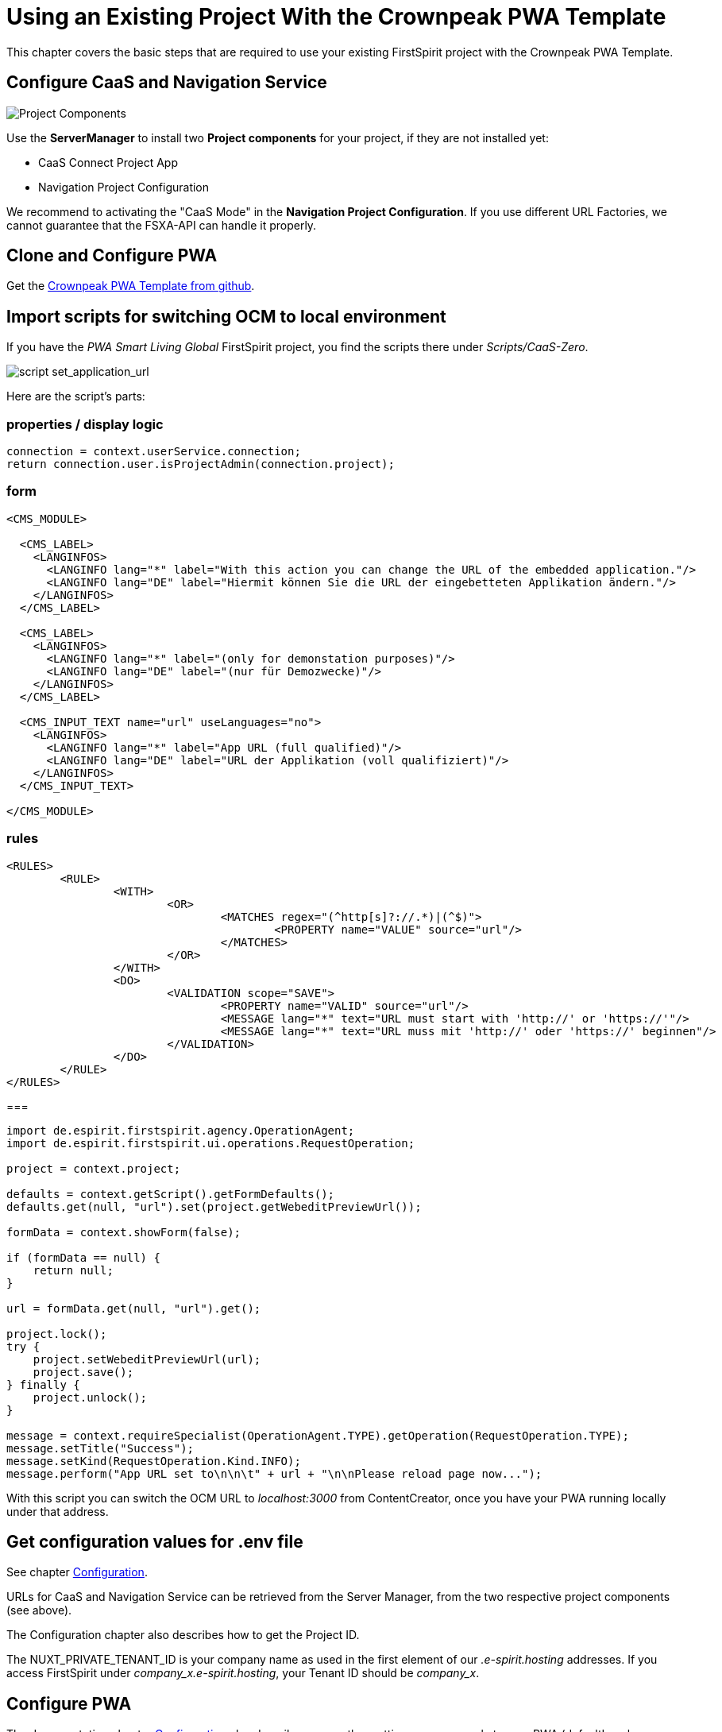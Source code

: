 = Using an Existing Project With the Crownpeak PWA Template

:moduledir: ../..
:imagesdir: {moduledir}/images

This chapter covers the basic steps that are required to use your existing FirstSpirit project with the Crownpeak PWA Template.

== Configure CaaS and Navigation Service

image:SM_Project_Components.png[Project Components]

Use the *ServerManager* to install two *Project components* for your project, if they are not installed yet:

* CaaS Connect Project App
* Navigation Project Configuration

We recommend to activating the "CaaS Mode" in the *Navigation Project Configuration*. 
If you use different URL Factories, we cannot guarantee that the FSXA-API can handle it properly. 

== Clone and Configure PWA
Get the link:https://github.com/e-Spirit/Crownpeak-PWA-Template[Crownpeak PWA Template from github].

== Import scripts for switching OCM to local environment

If you have the _PWA Smart Living Global_ FirstSpirit project, you find the scripts there under _Scripts/CaaS-Zero_.

image:SetApplicationURL.png[script set_application_url]

Here are the script's parts:

=== properties / display logic

----
connection = context.userService.connection;
return connection.user.isProjectAdmin(connection.project);
----

=== form

[source,xml]
----
<CMS_MODULE>

  <CMS_LABEL>
    <LANGINFOS>
      <LANGINFO lang="*" label="With this action you can change the URL of the embedded application."/>
      <LANGINFO lang="DE" label="Hiermit können Sie die URL der eingebetteten Applikation ändern."/>
    </LANGINFOS>
  </CMS_LABEL>

  <CMS_LABEL>
    <LANGINFOS>
      <LANGINFO lang="*" label="(only for demonstation purposes)"/>
      <LANGINFO lang="DE" label="(nur für Demozwecke)"/>
    </LANGINFOS>
  </CMS_LABEL>

  <CMS_INPUT_TEXT name="url" useLanguages="no">
    <LANGINFOS>
      <LANGINFO lang="*" label="App URL (full qualified)"/>
      <LANGINFO lang="DE" label="URL der Applikation (voll qualifiziert)"/>
    </LANGINFOS>
  </CMS_INPUT_TEXT>

</CMS_MODULE>
----

=== rules

[source,xml]
----
<RULES>
	<RULE>
		<WITH>
			<OR>
				<MATCHES regex="(^http[s]?://.*)|(^$)">
					<PROPERTY name="VALUE" source="url"/>
				</MATCHES>
			</OR>
		</WITH>
		<DO>
			<VALIDATION scope="SAVE">
				<PROPERTY name="VALID" source="url"/>
				<MESSAGE lang="*" text="URL must start with 'http://' or 'https://'"/>
				<MESSAGE lang="*" text="URL muss mit 'http://' oder 'https://' beginnen"/>
			</VALIDATION>
		</DO>
	</RULE>
</RULES>
----

===

[source,java]
----
import de.espirit.firstspirit.agency.OperationAgent;
import de.espirit.firstspirit.ui.operations.RequestOperation;

project = context.project;

defaults = context.getScript().getFormDefaults();
defaults.get(null, "url").set(project.getWebeditPreviewUrl());

formData = context.showForm(false);

if (formData == null) {
    return null;
}

url = formData.get(null, "url").get();

project.lock();
try {
    project.setWebeditPreviewUrl(url);
    project.save();
} finally {
    project.unlock();
}

message = context.requireSpecialist(OperationAgent.TYPE).getOperation(RequestOperation.TYPE);
message.setTitle("Success");
message.setKind(RequestOperation.Kind.INFO);
message.perform("App URL set to\n\n\t" + url + "\n\nPlease reload page now...");
----

With this script you can switch the OCM URL to _localhost:3000_ from ContentCreator, once you have your PWA running locally under that address.

== Get configuration values for .env file

See chapter link:../Configuration{outfilesuffix}[Configuration].

URLs for CaaS and Navigation Service can be retrieved from the Server Manager, from the two respective project components (see above).

The Configuration chapter also describes how to get the Project ID.

The NUXT_PRIVATE_TENANT_ID is your company name as used in the first element of our _.e-spirit.hosting_ addresses. If you access FirstSpirit under _company_x.e-spirit.hosting_, your Tenant ID should be _company_x_.

== Configure PWA

The documentation chapter link:../Configuration{outfilesuffix}[Configuration] also describes some other settings you can apply to your PWA (defaultLocale, logLevel, ...)

== Enable devmode

See chapter link:../DevMode{outfilesuffix}[DevMode].

== Start implementing vue templates.

Your project will probably have sections that are not supported by the default PWA. Now you can start implementing vue components for them.

See chapter link:SFC-Components{outfilesuffix}[SFC-Components].
